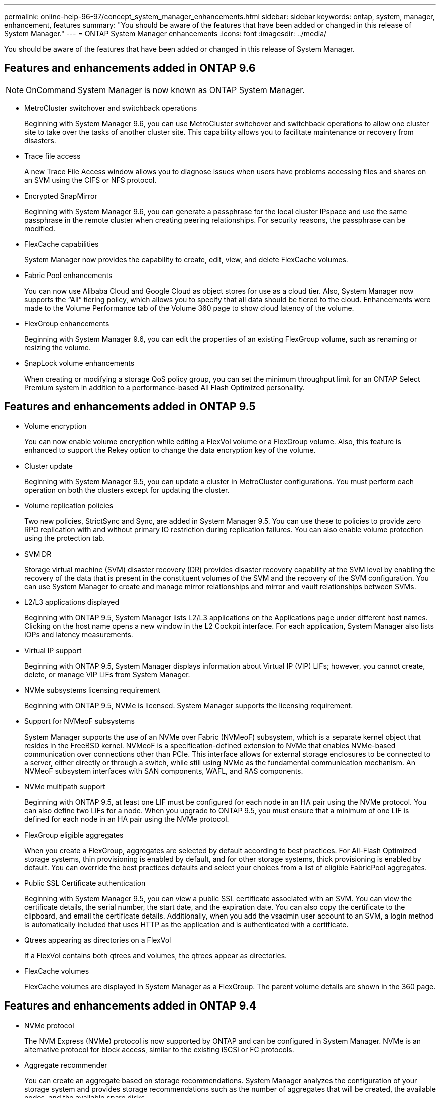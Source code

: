 ---
permalink: online-help-96-97/concept_system_manager_enhancements.html
sidebar: sidebar
keywords: ontap, system, manager, enhancement, features
summary: "You should be aware of the features that have been added or changed in this release of System Manager."
---
= ONTAP System Manager enhancements
:icons: font
:imagesdir: ../media/

[.lead]
You should be aware of the features that have been added or changed in this release of System Manager.

== Features and enhancements added in ONTAP 9.6

[NOTE]
====
OnCommand System Manager is now known as ONTAP System Manager.
====

* MetroCluster switchover and switchback operations
+
Beginning with System Manager 9.6, you can use MetroCluster switchover and switchback operations to allow one cluster site to take over the tasks of another cluster site. This capability allows you to facilitate maintenance or recovery from disasters.

* Trace file access
+
A new Trace File Access window allows you to diagnose issues when users have problems accessing files and shares on an SVM using the CIFS or NFS protocol.

* Encrypted SnapMirror
+
Beginning with System Manager 9.6, you can generate a passphrase for the local cluster IPspace and use the same passphrase in the remote cluster when creating peering relationships. For security reasons, the passphrase can be modified.

* FlexCache capabilities
+
System Manager now provides the capability to create, edit, view, and delete FlexCache volumes.

* Fabric Pool enhancements
+
You can now use Alibaba Cloud and Google Cloud as object stores for use as a cloud tier. Also, System Manager now supports the "`All`" tiering policy, which allows you to specify that all data should be tiered to the cloud. Enhancements were made to the Volume Performance tab of the Volume 360 page to show cloud latency of the volume.

* FlexGroup enhancements
+
Beginning with System Manager 9.6, you can edit the properties of an existing FlexGroup volume, such as renaming or resizing the volume.

* SnapLock volume enhancements
+
When creating or modifying a storage QoS policy group, you can set the minimum throughput limit for an ONTAP Select Premium system in addition to a performance-based All Flash Optimized personality.

== Features and enhancements added in ONTAP 9.5

* Volume encryption
+
You can now enable volume encryption while editing a FlexVol volume or a FlexGroup volume. Also, this feature is enhanced to support the Rekey option to change the data encryption key of the volume.

* Cluster update
+
Beginning with System Manager 9.5, you can update a cluster in MetroCluster configurations. You must perform each operation on both the clusters except for updating the cluster.

* Volume replication policies
+
Two new policies, StrictSync and Sync, are added in System Manager 9.5. You can use these to policies to provide zero RPO replication with and without primary IO restriction during replication failures. You can also enable volume protection using the protection tab.

* SVM DR
+
Storage virtual machine (SVM) disaster recovery (DR) provides disaster recovery capability at the SVM level by enabling the recovery of the data that is present in the constituent volumes of the SVM and the recovery of the SVM configuration. You can use System Manager to create and manage mirror relationships and mirror and vault relationships between SVMs.

* L2/L3 applications displayed
+
Beginning with ONTAP 9.5, System Manager lists L2/L3 applications on the Applications page under different host names. Clicking on the host name opens a new window in the L2 Cockpit interface. For each application, System Manager also lists IOPs and latency measurements.

* Virtual IP support
+
Beginning with ONTAP 9.5, System Manager displays information about Virtual IP (VIP) LIFs; however, you cannot create, delete, or manage VIP LIFs from System Manager.

* NVMe subsystems licensing requirement
+
Beginning with ONTAP 9.5, NVMe is licensed. System Manager supports the licensing requirement.

* Support for NVMeoF subsystems
+
System Manager supports the use of an NVMe over Fabric (NVMeoF) subsystem, which is a separate kernel object that resides in the FreeBSD kernel. NVMeoF is a specification-defined extension to NVMe that enables NVMe-based communication over connections other than PCIe. This interface allows for external storage enclosures to be connected to a server, either directly or through a switch, while still using NVMe as the fundamental communication mechanism. An NVMeoF subsystem interfaces with SAN components, WAFL, and RAS components.

* NVMe multipath support
+
Beginning with ONTAP 9.5, at least one LIF must be configured for each node in an HA pair using the NVMe protocol. You can also define two LIFs for a node. When you upgrade to ONTAP 9.5, you must ensure that a minimum of one LIF is defined for each node in an HA pair using the NVMe protocol.

* FlexGroup eligible aggregates
+
When you create a FlexGroup, aggregates are selected by default according to best practices. For All-Flash Optimized storage systems, thin provisioning is enabled by default, and for other storage systems, thick provisioning is enabled by default. You can override the best practices defaults and select your choices from a list of eligible FabricPool aggregates.

* Public SSL Certificate authentication
+
Beginning with System Manager 9.5, you can view a public SSL certificate associated with an SVM. You can view the certificate details, the serial number, the start date, and the expiration date. You can also copy the certificate to the clipboard, and email the certificate details. Additionally, when you add the vsadmin user account to an SVM, a login method is automatically included that uses HTTP as the application and is authenticated with a certificate.

* Qtrees appearing as directories on a FlexVol
+
If a FlexVol contains both qtrees and volumes, the qtrees appear as directories.

* FlexCache volumes
+
FlexCache volumes are displayed in System Manager as a FlexGroup. The parent volume details are shown in the 360 page.

== Features and enhancements added in ONTAP 9.4

* NVMe protocol
+
The NVM Express (NVMe) protocol is now supported by ONTAP and can be configured in System Manager. NVMe is an alternative protocol for block access, similar to the existing iSCSi or FC protocols.

* Aggregate recommender
+
You can create an aggregate based on storage recommendations. System Manager analyzes the configuration of your storage system and provides storage recommendations such as the number of aggregates that will be created, the available nodes, and the available spare disks.

* FabricPool-enabled aggregates enhancements
+
FabricPool-enabled aggregates have been enhanced to support the following features and functionalities:

 ** New UI navigation for the external capacity tier menu
 ** New "`Auto`" caching policy
 ** Support for inactive (cold) data
 ** Support for object store certificate for StorageGRID external capacity tier
 ** Support for Microsoft Azure Blob storage external capacity tier
 ** More information in the capacity tab of the cluster dashboard
 ** Support ONTAP Select
 ** Support for viewing external capacity tier, other than StorageGRID, Amazon AWS S3, and Microsoft Azure Blob storage, created using the command-line interface (CLI).

* FlexGroup volumes enhancements
+
FlexGroup volumes include the following enhancements and new features:

 ** Support for advanced options such as volume encryption, storage efficiency, and QoS
 ** Protect volumes
 ** More information in the protection tab of the cluster dashboard

* Support for updating single-node clusters disruptively
+
Beginning with System Manager 9.4, you can update single-node clusters. Updating single-node clusters is disruptive, and client data will not be available while the update is in progress.

* Support for configuring Snapshot copies
+
You can configure Snapshot copies by setting a schedule to an existing Snapshot policy. Beginning with ONTAP 9.4, you can have fewer than 1024 Snapshot copies of a FlexVol volume.

* Storage efficiency enhancements
+
The percentage of logical space used and the status of logical space reporting is now displayed in the System Manager Volumes window.

* Support for SMB Multichannel
+
You can enable SMB protocol to establish multiple channels between a SMB3.0 session and transport connections, specifically for higher performance and fault tolerance and resiliency.

== Features and enhancements added in ONTAP 9.3

* Support for SAML authentication for web services
+
Beginning with ONTAP 9.3, you can configure multifactor authentication (MFA) for web services by using Security Assertion Markup Language (SAML) authentication. You can use SAML authentication for Service Processor Infrastructure (SPI), ONTAP APIs, and System Manager.

* Application Aware Data Management
+
Application aware data management simplifies storage setup and enables you to serve data in minutes for key applications by providing inputs relevant to the application.

* Modified GUI and navigation
+
The graphical user interface (GUI) has been revamped to provide users with a more intuitive experience.

* Support for breaking protection relationships between ONTAP and SolidFire systems
+
Beginning with ONTAP 9.3, you can use System Manager to break SnapMirror relationships between ONTAP systems and SolidFire storage systems.

* Support for simplified cluster peering and SVM peering
+
System Manager offers enhancements that simplify how you configure peer relationships between clusters and between SVMs.

* Support for provisioning an SVM by using a preconfigured template
+
Beginning with ONTAP 9.3, you can create and provision an SVM by using a preconfigured template.

* Enhanced cluster dashboard
+
The cluster dashboard has been enhanced and made responsive for handheld devices to view different information.
